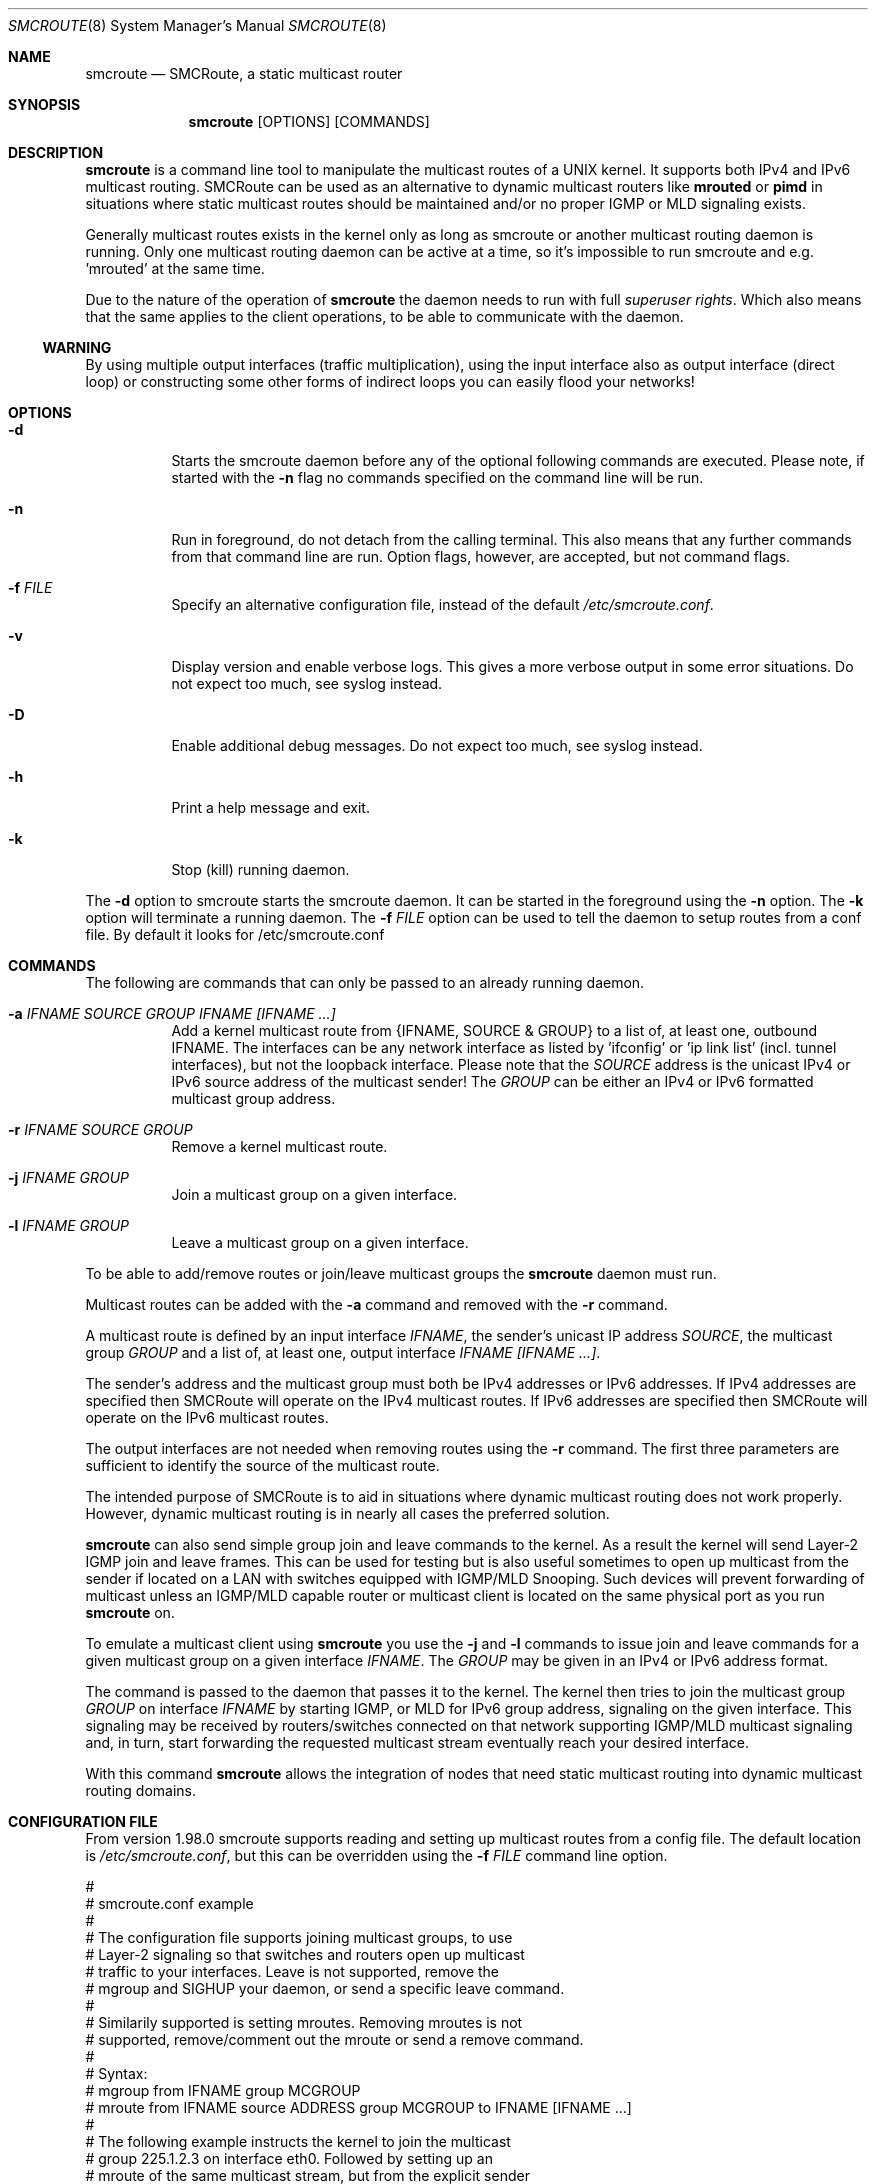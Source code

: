 .Dd $Mdocdate: November 01 2011 $
.Dt SMCROUTE 8 SMM
.Os
.Sh NAME
.Nm smcroute
.Nd SMCRoute, a static multicast router
.Sh SYNOPSIS
.Nm smcroute
.Op OPTIONS
.Op COMMANDS
.Sh DESCRIPTION
.Nm
is a command line tool to manipulate the multicast routes of a UNIX
kernel. It supports both IPv4 and IPv6 multicast routing. SMCRoute can
be used as an alternative to dynamic multicast routers like
.Nm mrouted
or
.Nm pimd
in situations where static multicast routes should be maintained and/or
no proper IGMP or MLD signaling exists.
.Pp
Generally multicast routes exists in the kernel only as long as smcroute
or another multicast routing daemon is running. Only one multicast
routing daemon can be active at a time, so it's impossible to run
smcroute and e.g. 'mrouted' at the same time.
.Pp
Due to the nature of the operation of
.Nm
the daemon needs to run with full 
.Ar superuser rights .
Which also means that the same applies to the client operations, to be
able to communicate with the daemon.
.Ss WARNING
By using multiple output interfaces (traffic multiplication), using the
input interface also as output interface (direct loop) or constructing
some other forms of indirect loops you can easily flood your networks!
.Sh OPTIONS
.Bl -tag -width Ds
.It Fl d
Starts the smcroute daemon before any of the optional following commands
are executed. Please note, if started with the
.Fl n
flag no commands specified on the command line will be run.
.It Fl n
Run in foreground, do not detach from the calling terminal.  This also
means that any further commands from that command line are run.  Option
flags, however, are accepted, but not command flags.
.It Fl f Ar FILE
Specify an alternative configuration file, instead of the default
.Pa /etc/smcroute.conf .
.It Fl v
Display version and enable verbose logs.  This gives a more verbose
output in some error situations.  Do not expect too much, see syslog
instead.
.It Fl D
Enable additional debug messages.  Do not expect too much, see syslog
instead.
.It Fl h
Print a help message and exit.
.It Fl k
Stop (kill) running daemon.
.El
.Pp
The 
.Fl d
option to smcroute starts the smcroute daemon. It can be started in the
foreground using the
.Fl n
option. The
.Fl k
option will terminate a running daemon.  The 
.Fl f Ar FILE
option can be used to tell the daemon to setup routes from a conf
file. By default it looks for /etc/smcroute.conf
.Sh COMMANDS
The following are commands that can only be passed to an already running daemon.
.Bl -tag -width Ds
.It Fl a Ar IFNAME SOURCE GROUP IFNAME [IFNAME ...]
Add a kernel multicast route from {IFNAME, SOURCE & GROUP} to a list of,
at least one, outbound IFNAME.  The interfaces can be any network
interface as listed by 'ifconfig' or 'ip link list' (incl. tunnel
interfaces), but not the loopback interface.  Please note that the
.Ar SOURCE
address is the unicast IPv4 or IPv6 source address of the multicast
sender! The 
.Ar GROUP
can be either an IPv4 or IPv6 formatted multicast group address.
.It Fl r Ar IFNAME SOURCE GROUP
Remove a kernel multicast route.
.It Fl j Ar IFNAME GROUP
Join a multicast group on a given interface.
.It Fl l Ar IFNAME GROUP
Leave a multicast group on a given interface.
.El
.Pp
To be able to add/remove routes or join/leave multicast groups the
.Nm
daemon must run.
.Pp
Multicast routes can be added with the 
.Fl a 
command and removed with the 
.Fl r
command. 
.Pp
A multicast route is defined by an input interface
.Ar IFNAME ,
the sender's unicast IP address
.Ar SOURCE ,
the multicast group
.Ar GROUP
and a list of, at least one, output interface
.Ar IFNAME [IFNAME ...] .
.Pp
The sender's address and the multicast group must both be IPv4 addresses
or IPv6 addresses.  If IPv4 addresses are specified then SMCRoute will
operate on the IPv4 multicast routes. If IPv6 addresses are specified
then SMCRoute will operate on the IPv6 multicast routes.
.Pp
The output interfaces are not needed when removing routes using the
.Fl r
command. The first three parameters are sufficient to identify the
source of the multicast route. 
.Pp
The intended purpose of SMCRoute is to aid in situations where dynamic
multicast routing does not work properly.  However, dynamic multicast routing
is in nearly all cases the preferred solution.
.Pp
.Nm
can also send simple group join and leave commands to the kernel. As a
result the kernel will send Layer-2 IGMP join and leave frames. This can
be used for testing but is also useful sometimes to open up multicast
from the sender if located on a LAN with switches equipped with IGMP/MLD
Snooping. Such devices will prevent forwarding of multicast unless an
IGMP/MLD capable router or multicast client is located on the same
physical port as you run
.Nm
on.
.Pp
To emulate a multicast client using
.Nm
you use the
.Fl j
and
.Fl l
commands to issue join and leave commands for a given multicast group
on a given interface
.Ar IFNAME .
The
.Ar GROUP
may be given in an IPv4 or IPv6 address format.
.Pp
The command is passed to the daemon that passes it to the kernel. The
kernel then tries to join the multicast group
.Ar GROUP
on interface 
.Ar IFNAME
by starting IGMP, or MLD for IPv6 group address, signaling on the given
interface.  This signaling may be received by routers/switches connected
on that network supporting IGMP/MLD multicast signaling and, in turn,
start forwarding the requested multicast stream eventually reach your
desired interface.
.Pp
With this command
.Nm
allows the integration of nodes that need static multicast routing into
dynamic multicast routing domains.
.Pp
.Sh CONFIGURATION FILE
From version 1.98.0 smcroute supports reading and setting up multicast
routes from a config file. The default location is
.Ar /etc/smcroute.conf ,
but this can be overridden using the
.Fl f Ar FILE
command line option.
.Pp
.Bd -unfilled -offset left
#
# smcroute.conf example
#
# The configuration file supports joining multicast groups, to use
# Layer-2 signaling so that switches and routers open up multicast
# traffic to your interfaces.  Leave is not supported, remove the
# mgroup and SIGHUP your daemon, or send a specific leave command.
#
# Similarily supported is setting mroutes. Removing mroutes is not
# supported, remove/comment out the mroute or send a remove command.
#
# Syntax:
#   mgroup from IFNAME group MCGROUP
#   mroute from IFNAME source ADDRESS group MCGROUP to IFNAME [IFNAME ...]
#
# The following example instructs the kernel to join the multicast
# group 225.1.2.3 on interface eth0.  Followed by setting up an
# mroute of the same multicast stream, but from the explicit sender
# 192.168.1.42 on the eth0 network and forward to eth1 and eth2.
#
mgroup from eth0 group 225.1.2.3
mroute from eth0 group 225.1.2.3 source 192.168.1.42 to eth1 eth2
.Ed
.Pp
Fairly simple. As usual, to identify the origin of the inbound multicast
we need the
.Ar IFNAME ,
the sender's IP address and, of course, the multicast group address,
.Ar MCGROUP .
The last argument is a list of outbound interfaces.
.Pp
Following the standard UNIX tradition the file format support comments
at the beginning of the line using a hash sign.  It is untested to have
comments at the end of a line, but should work.
.Pp
When starting up, the daemon by default lists the success of parsing each
line and setting up a route.
.Sh LIMITS
The current version compiles and runs fine on Linux kernel version
2.4 and 2.6. Known limits:
.Pp
.Bl -tag -width TERM -compact -offset indent
.It Cm Multicast routes
More than 200
.It Cm Multicast group membership
Max. 20
.El
.Pp
.Sh SIGNALS
.Nm
responds to the following signals:
.Pp
.Bl -tag -width TERM -compact
.It HUP
Restarts
.Nm .
The configuration file is reread every time this signal is received.
.It INT
Terminates execution gracefully.
.It TERM
The same as INT.
.El
.Pp
For convenience in sending signals,
.Nm
writes its process ID to
.Pa /var/run/smcroute.pid
upon startup.
.Pp
.Sh FILES
.Bl -tag -width /proc/net/ip6_mr_cache -compact
.It Pa /etc/smcroute.conf
Routes to be added/restored when starting, or restarting the daemon on
SIGHUP.
.It Pa /var/run/smcroute.pid
Pidfile (re)created by
.Nm
daemon when it has started up and is ready to receive commands.
.It Pa /proc/net/ip_mr_cache 
Holds active IPv4 multicast routes.
.It Pa /proc/net/ip_mr_vif 
Holds the IPv4 virtual interfaces used by the active multicast routing daemon.
.It Pa /proc/net/ip6_mr_cache 
Holds active IPv6 multicast routes.
.It Pa /proc/net/ip6_mr_vif 
Holds the IPv6 virtual interfaces used by the active multicast routing daemon.
.It Pa /var/run/smcroute 
IPC socket created by the smcroute daemon.
.It Pa /proc/net/igmp
Holds active IGMP joins.
.It Pa /proc/net/igmp6
Holds active MLD joins.
.El
.Pp
.Sh SEE ALSO
.Xr mrouted 8 ,
.Xr pimd 8
.Sh BUGS
The English wording of this man page.
.Sh AUTHORS
Originally written by Carsten Schill <carsten@cschill.de>.
Support for IPv6 was added by Todd Hayton <todd.hayton@gmail.com>.
Support for FreeBSD was added by Micha Lenk <micha@debian.org>.
.Pp
SMCRoute is maintained by Joachim Nilsson <troglobit@gmail.com>, Todd Hayton
<todd.hayton@gmail.com>, Micha Lenk <micha@debian.org> and Julien BLACHE
<jblache@debian.org> at
.Ar https://github.com/troglobit/smcroute
.
.Sh TIPS
A lot of extra information is sent under the daemon facility and the
debug priority to the syslog daemon.
